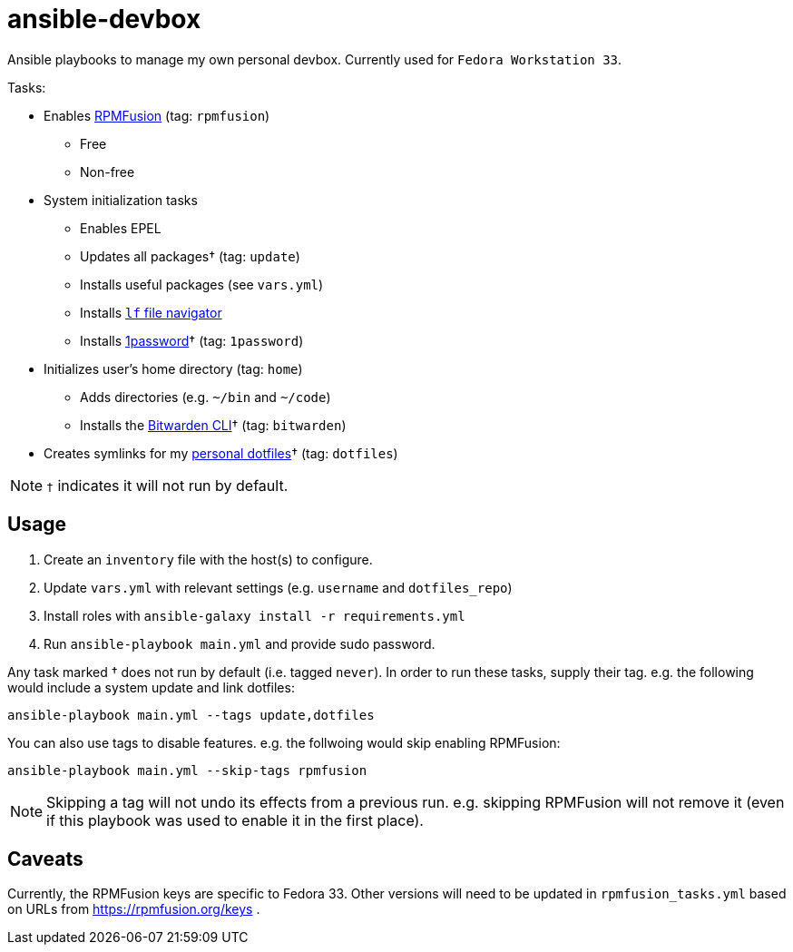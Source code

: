 = ansible-devbox

Ansible playbooks to manage my own personal devbox.
Currently used for `Fedora Workstation 33`.

.Tasks:
* Enables https://rpmfusion.org[RPMFusion] (tag: `rpmfusion`)
** Free
** Non-free
* System initialization tasks
** Enables EPEL
** Updates all packages† (tag: `update`)
** Installs useful packages (see `vars.yml`)
** Installs https://github.com/gokcehan/lf[`lf` file navigator]
** Installs https://support.1password.com/getting-started-linux/[1password]† (tag: `1password`)
* Initializes user's home directory (tag: `home`)
** Adds directories (e.g. `~/bin` and `~/code`)
** Installs the https://bitwarden.com/help/article/cli/[Bitwarden CLI]† (tag: `bitwarden`)
* Creates symlinks for my https://github.com/gjbianco/dotfiles[personal dotfiles]† (tag: `dotfiles`)

NOTE: `†` indicates it will not run by default.

== Usage

1. Create an `inventory` file with the host(s) to configure.
1. Update `vars.yml` with relevant settings (e.g. `username` and `dotfiles_repo`)
1. Install roles with `ansible-galaxy install -r requirements.yml`
1. Run `ansible-playbook main.yml` and provide sudo password.

Any task marked † does not run by default (i.e. tagged `never`).
In order to run these tasks, supply their tag.
e.g. the following would include a system update and link dotfiles:

```
ansible-playbook main.yml --tags update,dotfiles
```

You can also use tags to disable features.
e.g. the follwoing would skip enabling RPMFusion:

```
ansible-playbook main.yml --skip-tags rpmfusion
```

NOTE: Skipping a tag will not undo its effects from a previous run.
e.g. skipping RPMFusion will not remove it (even if this playbook was used to enable it in the first place).

== Caveats

Currently, the RPMFusion keys are specific to Fedora 33.
Other versions will need to be updated in `rpmfusion_tasks.yml` based on URLs from https://rpmfusion.org/keys .
